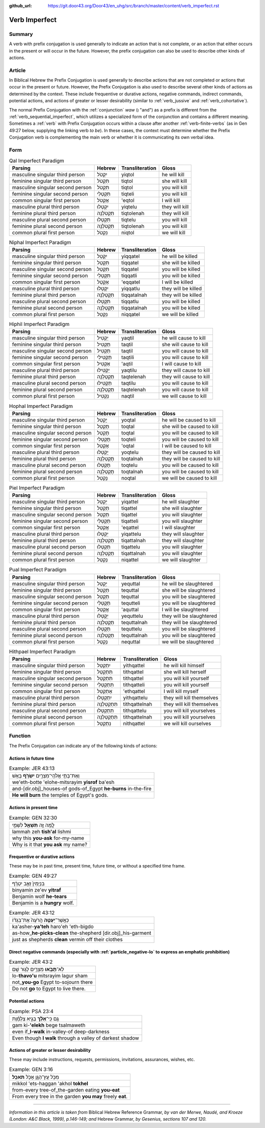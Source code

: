 :github_url: https://git.door43.org/Door43/en_uhg/src/branch/master/content/verb_imperfect.rst

.. _verb_imperfect:

Verb Imperfect
==============

Summary
-------

A verb with prefix conjugation is used generally to indicate an action
that is not complete, or an action that either occurs in the present or
will occur in the future. However, the prefix conjugation can also be
used to describe other kinds of actions.

Article
-------

In Biblical Hebrew the Prefix Conjugation is used generally to describe
actions that are not completed or actions that occur in the present or
future. However, the Prefix Conjugation is also used to describe several
other kinds of actions as determined by the context. These include
frequentive or durative actions, negative commands, indirect commands,
potential actions, and actions of greater or lesser desirability
(similar to
:ref:`verb_jussive`
and
:ref:`verb_cohortative`).

The normal Prefix Conjugation with the
:ref:`conjunction`
*waw* (וְ "and") as a prefix is different from the :ref:`verb_sequential_imperfect`,
which utilizes a specialized form of the conjunction and contains a
different meaning. Sometimes a
:ref:`verb`
with Prefix Conjugation occurs within a clause after another :ref:`verb-finite-verbs`
(as in Gen 49:27 below, supplying the linking verb *to be*). In these
cases, the context must determine whether the Prefix Conjugation verb is
complementing the main verb or whether it is communicating its own
verbal idea.

Form
----

.. csv-table:: Qal Imperfect Paradigm
  :header-rows: 1

  Parsing,Hebrew,Transliteration,Gloss
  masculine singular third person,יִקְטֹל,yiqtol,he will kill
  feminine singular third person,תִּקְטֹל,tiqtol,she will kill
  masculine singular second person,תִּקְטֹל,tiqtol,you will kill
  feminine singular second person,תִּקְטְלִי,tiqteli,you will kill
  common singular first person,אֶקְטֹל,'eqtol,I will kill
  masculine plural third person,יִקְטְלוּ,yiqtelu,they will kill
  feminine plural third person,תִּקְטֹלְנָה,tiqtolenah,they will kill
  masculine plural second person,תִּקְטְלוּ,tiqtelu,you will kill
  feminine plural second person,תִּקְטֹלְנָה,tiqtolenah,you will kill
  common plural first person,נִקְטֹל,niqtol,we will kill

.. csv-table:: Niphal Imperfect Paradigm
  :header-rows: 1

  Parsing,Hebrew,Transliteration,Gloss
  masculine singular third person,יִקָּטֵל,yiqqatel,he will be killed
  feminine singular third person,תִּקָּטֵל,tiqqatel,she will be killed
  masculine singular second person,תִּקָּטֵל,tiqqatel,you will be killed
  feminine singular second person,תִּקָּטְלִי,tiqqatli,you will be killed
  common singular first person,אֶקָּטֵל,'eqqatel,I will be killed
  masculine plural third person,יִקָּטְלוּ,yiqqatlu,they will be killed
  feminine plural third person,תִּקָּטַלְנָה,tiqqatalnah,they will be killed
  masculine plural second person,תִּקָּטְלוּ,tiqqatlu,you will be killed
  feminine plural second person,תִּקָּטַלְנָה,tiqqatalnah,you will be killed
  common plural first person,נִקָּטֵל,niqqatel,we will be killed

.. csv-table:: Hiphil Imperfect Paradigm
  :header-rows: 1

  Parsing,Hebrew,Transliteration,Gloss
  masculine singular third person,יַקְטִיל,yaqtil,he will cause to kill
  feminine singular third person,תַּקְטִיל,taqtil,she will cause to kill
  masculine singular second person,תַּקְטִיל,taqtil,you will cause to kill
  feminine singular second person,תַּקְטִילִי,taqtili,you will cause to kill
  common singular first person,אַקְטִיל,'aqtil,I will cause to kill
  masculine plural third person,יַקְטִילוּ,yaqtilu,they will cause to kill
  feminine plural third person,תַּקְטֵלְנָה,taqtelenah,they will cause to kill
  masculine plural second person,תַּקְטִילוּ,taqtilu,you will cause to kill
  feminine plural second person,תַּקְטֵלְנָה,taqtelenah,you will cause to kill
  common plural first person,נַקְטִיל,naqtil,we will cause to kill

.. csv-table:: Hophal Imperfect Paradigm
  :header-rows: 1

  Parsing,Hebrew,Transliteration,Gloss
  masculine singular third person,יָקְטַל,yoqtal,he will be caused to kill
  feminine singular third person,תָּקְטַל,toqtal,she will be caused to kill
  masculine singular second person,תָּקְטַל,toqtal,you will be caused to kill
  feminine singular second person,תָּקְטְלִי,toqteli,you will be caused to kill
  common singular first person,אָקְטַל,'oqtal,I will be caused to kill
  masculine plural third person,יָקְטְלוּ,yoqtelu,they will be caused to kill
  feminine plural third person,תָּקְטַלְנָה,toqtalnah,they will be caused to kill
  masculine plural second person,תָּקְטְלוּ,toqtelu,you will be caused to kill
  feminine plural second person,תָּקְטַלְנָה,toqtalnah,you will be caused to kill
  common plural first person,נָקְטַל,noqtal,we will be caused to kill

.. csv-table:: Piel Imperfect Paradigm
  :header-rows: 1

  Parsing,Hebrew,Transliteration,Gloss
  masculine singular third person,יְקַטֵּל,yiqattel,he will slaughter
  feminine singular third person,תְּקַטֵּל,tiqattel,she will slaughter
  masculine singular second person,תְּקַטֵּל,tiqattel,you will slaughter
  feminine singular second person,תְּקַטְּלִי,tiqatteli,you will slaughter
  common singular first person,אֲקַטֵּל,'eqattel,I will slaughter
  masculine plural third person,יְקַטְּלוּ,yiqattelu,they will slaughter
  feminine plural third person,תְּקַטַּלְנָה,tiqattalnah,they will slaughter
  masculine plural second person,תְּקַטְּלוּ,tiqattelu,you will slaughter
  feminine plural second person,תְּקַטַּלְנָה,tiqattalnah,you will slaughter
  common plural first person,נְקַטֵּל,niqattel,we will slaughter

.. csv-table:: Pual Imperfect Paradigm
  :header-rows: 1

  Parsing,Hebrew,Transliteration,Gloss
  masculine singular third person,יְקֻטַּל,yequttal,he will be slaughtered
  feminine singular third person,תְּקֻטַּל,tequttal,she will be slaughtered
  masculine singular second person,תְּקֻטַּל,tequttal,you will be slaughtered
  feminine singular second person,תְּקֻטְּלִי,tequtteli,you will be slaughtered
  common singular first person,אֲקֻטַּל,'aquttal,I will be slaughtered
  masculine plural third person,יְקֻטְּלוּ,yequttelu,they will be slaughtered
  feminine plural third person,תְּקֻטַּלְנָה,tequttalnah,they will be slaughtered
  masculine plural second person,תְּקֻטְּלוּ,tequttelu,you will be slaughtered
  feminine plural second person,תְּקֻטַּלְנָה,tequttalnah,you will be slaughtered
  common plural first person,נְקֻטַּל,nequttal,we will be slaughtered

.. csv-table:: Hithpael Imperfect Paradigm
  :header-rows: 1

  Parsing,Hebrew,Transliteration,Gloss
  masculine singular third person,יִתְקַטֵּל,yithqattel,he will kill himself
  feminine singular third person,תִּתְקַטֵּל,tithqattel,she will kill herself
  masculine singular second person,תִּתְקַטֵּל,tithqattel,you will kill yourself
  feminine singular second person,תִּתְקַטְּלִי,tithqatteli,you will kill yourself
  common singular first person,אֶתְקַטֵּל,'ethqattel,I will kill myself
  masculine plural third person,יִתְקַטְּלוּ,yithqattelu,they will kill themselves
  feminine plural third person,תִּתְקַטֵּלְנָה,tithqattelnah,they will kill themselves
  masculine plural second person,תִּתְקַטְּלוּ,tithqattelu,you will kill yourselves
  feminine plural second person,תִּתְקַטֵּלְנָה,tithqattelnah,you will kill yourselves
  common plural first person,נִתְקַטֵּל,nithqattel,we will kill ourselves

Function
--------

The Prefix Conjugation can indicate any of the following kinds of
actions:

Actions in future time
~~~~~~~~~~~~~~~~~~~~~~

.. csv-table:: Example: JER 43:13

  וְאֶת־בָּתֵּ֥י אֱלֹהֵֽי־מִצְרַ֖יִם **יִשְׂרֹ֥ף** בָּאֵֽשׁ
  we'eth-botte 'elohe-mitsrayim **yisrof** ba'esh
  and-[dir.obj]\_houses-of gods-of\_Egypt **he-burns** in-the-fire
  **He will burn** the temples of Egypt's gods.

Actions in present time
~~~~~~~~~~~~~~~~~~~~~~~

.. csv-table:: Example: GEN 32:30

  לָ֥מָּה זֶּ֖ה **תִּשְׁאַ֣ל** לִשְׁמִ֑י
  lammah zeh **tish'al** lishmi
  why this **you-ask** for-my-name
  Why is it that **you ask** my name?

.. _verb_imperfect-frequentive-or-durative-actions:

Frequentive or durative actions
~~~~~~~~~~~~~~~~~~~~~~~~~~~~~~~

These may be in past time, present time, future time, or without a
specified time frame.

.. csv-table:: Example: GEN 49:27

  בִּנְיָמִין֙ זְאֵ֣ב יִטְרָ֔ף
  binyamin ze'ev **yitraf**
  Benjamin wolf **he-tears**
  Benjamin is a **hungry** wolf.

.. csv-table:: Example: JER 43:12

  כַּאֲשֶׁר־\ **יַעְטֶ֤ה** הָֽרֹעֶה֙ אֶת־בִּגְד֔וֹ
  ka'asher-\ **ya'teh** haro'eh 'eth-bigdo
  as-how\_\ **he-picks-clean** the-shepherd [dir.obj]\_his-garment
  just as shepherds **clean** vermin off their clothes

.. _verb_imperfect-direct-negative-commands:

Direct negative commands (especially with :ref:`particle_negative-lo` to express an emphatic prohibition)
~~~~~~~~~~~~~~~~~~~~~~~~~~~~~~~~~~~~~~~~~~~~~~~~~~~~~~~~~~~~~~~~~~~~~~~~~~~~~~~~~~~~~~~~~~~~~~~~~~~~~~~~~

.. csv-table:: Example: JER 43:2

  לֹֽא־\ **תָבֹ֥אוּ** מִצְרַ֖יִם לָג֥וּר שָֽׁם
  lo-\ **thavo'u** mitsrayim lagur sham
  not\_\ **you-go** Egypt to-sojourn there
  Do not **go** to Egypt to live there.

Potential actions
~~~~~~~~~~~~~~~~~

.. csv-table:: Example: PSA 23:4

  גַּ֤ם כִּֽי־\ **אֵלֵ֨ךְ** בְּגֵ֪יא צַלְמָ֡וֶת
  gam ki-\ **'elekh** bege tsalmaweth
  even if\_\ **I-walk** in-valley-of deep-darkness
  Even though **I walk** through a valley of darkest shadow

Actions of greater or lesser desirability
~~~~~~~~~~~~~~~~~~~~~~~~~~~~~~~~~~~~~~~~~

These may include instructions, requests, permissions, invitations,
assurances, wishes, etc.

.. csv-table:: Example: GEN 3:16

  מִכֹּ֥ל עֵֽץ־הַגָּ֖ן אָכֹ֥ל **תֹּאכֵֽל**\ ׃
  mikkol 'ets-haggan 'akhol **tokhel**
  from-every tree-of\_the-garden eating **you-eat**
  From every tree in the garden **you may** freely **eat**.

--------------

*Information in this article is taken from* Biblical Hebrew Reference
Grammar, *by van der Merwe, Naudé, and Kroeze (London: A&C Black, 1999),
p.146-149; and* Hebrew Grammar, *by Gesenius, sections 107 and 120.*
